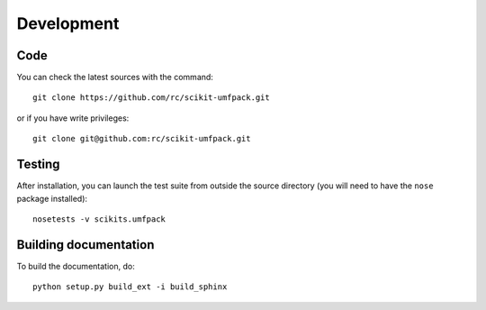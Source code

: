 Development
===========

Code
----

You can check the latest sources with the command::

  git clone https://github.com/rc/scikit-umfpack.git

or if you have write privileges::

  git clone git@github.com:rc/scikit-umfpack.git

Testing
-------

After installation, you can launch the test suite from outside the
source directory (you will need to have the ``nose`` package installed)::

    nosetests -v scikits.umfpack

Building documentation
----------------------

To build the documentation, do::

    python setup.py build_ext -i build_sphinx
